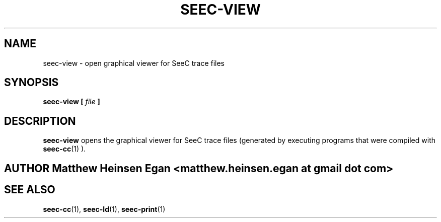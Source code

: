 .\" Process this file with
.\" groff -man -Tascii foo.1
.\"
.TH SEEC-VIEW 1 "APRIL 2016" Linux "User Manuals"
.SH NAME
seec-view \- open graphical viewer for SeeC trace files
.SH SYNOPSIS
.B seec-view [
.I file
.B ]
.SH DESCRIPTION
.B seec-view
opens the graphical viewer for SeeC trace files (generated by
executing programs that were compiled with
.BR seec-cc (1)
).
.SH AUTHOR Matthew Heinsen Egan <matthew.heinsen.egan at gmail dot com>
.SH "SEE ALSO"
.BR seec-cc (1),
.BR seec-ld (1),
.BR seec-print (1)
